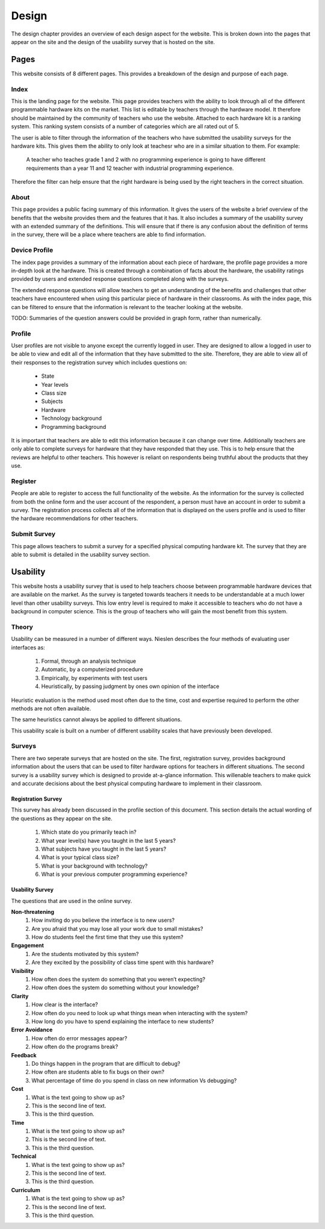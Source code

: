 Design
======
The design chapter provides an overview of each design aspect for the website. This is broken down into the
pages that appear on the site and the design of the usability survey that is hosted on the site.

Pages
-----
This website consists of 8 different pages. This provides a breakdown of the design and purpose of each page.

Index
~~~~~

This is the landing page for the website. This page provides teachers with the ability to look through all of the
different programmable hardware kits on the market. This list is editable by teachers through the hardware model.
It therefore should be maintained by the community of teachers who use the website. Attached to each hardware kit
is a ranking system. This ranking system consists of a number of categories which are all rated out of 5.

The user is able to filter through the information of the teachers who have submitted the usability surveys for the
hardware kits. This gives them the ability to only look at teachesr who are in a similar situation to them.
For example:

        A teacher who teaches grade 1 and 2 with no programming experience is going to have different requirements
        than a year 11 and 12 teacher with industrial programming experience.

Therefore the filter can help ensure that the right hardware is being used by the right teachers in the correct
situation.

About
~~~~~

This page provides a public facing summary of this information. It gives the users of the website a brief overview
of the benefits that the website provides them and the features that it has. It also includes a summary of the
usability survey with an extended summary of the definitions. This will ensure that if there is any confusion about
the definition of terms in the survey, there will be a place where teachers are able to find information.


Device Profile
~~~~~~~~~~~~~~

The index page provides a summary of the information about each piece of hardware, the profile page provides a more
in-depth look at the hardware. This is created through a combination of facts about the hardware, the usability ratings
provided by users and extended response questions completed along with the surveys.

The extended response questions will allow teachers to get an understanding of the benefits and challenges that
other teachers have encountered when using this particular piece of hardware in their classrooms. As with the index
page, this can be filtered to ensure that the information is relevant to the teacher looking at the website.

TODO: Summaries of the question answers could be provided in graph form, rather than numerically.


Profile
~~~~~~~

User profiles are not visible to anyone except the currently logged in user. They are designed to allow a logged in
user to be able to view and edit all of the information that they have submitted to the site. Therefore, they are
able to view all of their responses to the registration survey which includes questions on:

    - State
    - Year levels
    - Class size
    - Subjects
    - Hardware
    - Technology background
    - Programming background

It is important that teachers are able to edit this information because it can change over time. Additionally teachers
are only able to complete surveys for hardware that they have responded that they use. This is to help ensure that
the reviews are helpful to other teachers. This however is reliant on respondents being truthful about the products
that they use.

Register
~~~~~~~~

People are able to register to access the full functionality of the website. As the information for the survey is
collected from both the online form and the user account of the respondent, a person must have an account in order to
submit a survey. The registration process collects all of the information that is displayed on the users profile
and is used to filter the hardware recommendations for other teachers.

Submit Survey
~~~~~~~~~~~~~

This page allows teachers to submit a survey for a specified physical computing hardware kit. The survey that they
are able to submit is detailed in the usability survey section.

Usability
---------

This website hosts a usability survey that is used to help teachers choose between programmable hardware
devices that are available on the market. As the survey is targeted towards teachers it needs to be understandable at
a much lower level than other usability surveys. This low entry level is required to make it accessible to teachers
who do not have a background in computer science. This is the group of teachers who will gain the most benefit from
this system.

Theory
~~~~~~

Usability can be measured in a number of different ways. Nieslen describes the four methods of evaluating user
interfaces as:

    #. Formal, through an analysis technique
    #. Automatic, by a computerized procedure
    #. Empirically, by experiments with test users
    #. Heuristically, by passing judgment by ones own opinion of the interface

Heuristic evaluation is the method used most often due to the time, cost and expertise required to perform the other
methods are not often available.

The same heuristics cannot always be applied to different situations.

This usability scale is built on a number of different usability scales that have previously been developed.

Surveys
~~~~~~~

There are two seperate surveys that are hosted on the site. The first, registration survey, provides background
information about the users that can be used to filter hardware options for teachers in different situations. The
second survey is a usability survey which is designed to provide at-a-glance information. This willenable teachers
to make quick and accurate decisions about the best physical computing hardware to implement in their classroom.

Registration Survey
^^^^^^^^^^^^^^^^^^^

This survey has already been discussed in the profile section of this document. This section details the actual
wording of the questions as they appear on the site.

    #. Which state do you primarily teach in?
    #. What year level(s) have you taught in the last 5 years?
    #. What subjects have you taught in the last 5 years?
    #. What is your typical class size?
    #. What is your background with technology?
    #. What is your previous computer programming experience?

Usability Survey
^^^^^^^^^^^^^^^^

The questions that are used in the online survey.

**Non-threatening**
    #. How inviting do you believe the interface is to new users?
    #. Are you afraid that you may lose all your work due to small mistakes?
    #. How do students feel the first time that they use this system?

**Engagement**
    #. Are the students motivated by this system?
    #. Are they excited by the possibility of class time spent with this hardware?

**Visibility**
    #. How often does the system do something that you weren’t expecting?
    #. How often does the system do something without your knowledge?

**Clarity**
    #. How clear is the interface?
    #. How often do you need to look up what things mean when interacting with the system?
    #. How long do you have to spend explaining the interface to new students?

**Error Avoidance**
    #. How often do error messages appear?
    #. How often do the programs break?

**Feedback**
    #. Do things happen in the program that are difficult to debug?
    #. How often are students able to fix bugs on their own?
    #. What percentage of time do you spend in class on new information Vs debugging?

**Cost**
   #. What is the text going to show up as?
   #. This is the second line of text.
   #. This is the third question.

**Time**
   #. What is the text going to show up as?
   #. This is the second line of text.
   #. This is the third question.

**Technical**
   #. What is the text going to show up as?
   #. This is the second line of text.
   #. This is the third question.

**Curriculum**
   #. What is the text going to show up as?
   #. This is the second line of text.
   #. This is the third question.

